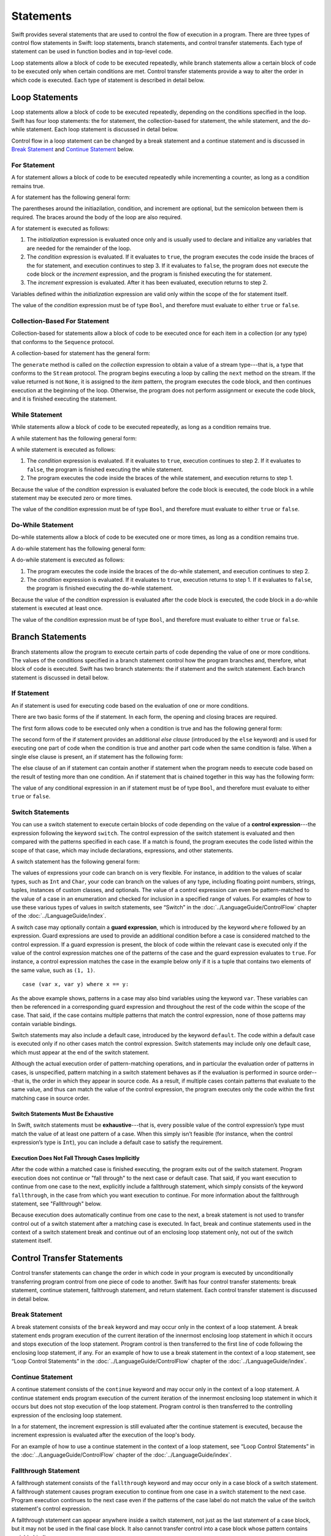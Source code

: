 Statements
==========

Swift provides several statements that are used to control the flow of execution in a program.
There are three types of control flow statements in Swift:
loop statements, branch statements, and control transfer statements.
Each type of statement can be used in function bodies and in top-level code.

Loop statements allow a block of code to be executed repeatedly,
while branch statements allow a certain block of code to be executed
only when certain conditions are met.
Control transfer statements provide a way to alter the order in which code is executed.
Each type of statement is described in detail below.

.. TODO: Write the rest of this introduction
    after we're settled on exactly what is considered a statement in Swift.

.. TODO: Update this chapter to note that Optionals are allowed in boolean contexts
    (e.g., in the conditional expression of a control flow statement).
    In fact, so is any type that conforms to the LogicValue protocol
    and implements the 'func getLogicValue() -> Bool' function.

    For example, the following is allowed:

    var opt: Int? = 1
    if opt {
        println(".Some")
    }
    // .Some

    and

    println(opt.getLogicValue())
    // true

    What should conform to LogicValue is still being discussed.
    See: <rdar://problem/15911498> Reconsider what conforms to LogicValue.

.. langref-grammar

    stmt ::= stmt-semicolon
    stmt ::= stmt-if
    stmt ::= stmt-while
    stmt ::= stmt-for-c-style
    stmt ::= stmt-for-each
    stmt ::= stmt-switch
    stmt ::= stmt-control-transfer

.. syntax-grammar::

    Grammar of a statement

    statement --> loop-statement
    statement --> branch-statement
    statement --> control-transfer-statement
    statement --> semicolon-statement

.. TR: Are these the only things considered statements in Swift?
    What about certain expressions and declarations?
    In other languages,
    the most common type of statements are expression statements---
    that is, an expression followed by a semicolon.
    These are usually function calls, assignments,
    or a variable followed by the increment or decrement operator.
    Similarly, in C++, for instance, there is the concept of a declaration statement.
    Do we have analogs to these?


Loop Statements
---------------

Loop statements allow a block of code to be executed repeatedly,
depending on the conditions specified in the loop.
Swift has four loop statements:
the for statement, the collection-based for statement, the while statement, and the do-while statement.
Each loop statement is discussed in detail below.

Control flow in a loop statement can be changed by a break statement and a continue statement
and is discussed in `Break Statement`_ and `Continue Statement`_ below.

.. syntax-grammar::

    Grammar of a loop statement

    loop-statement --> for-statement
    loop-statement --> collection-based-for-statement
    loop-statement --> while-statement
    loop-statement --> do-while-statement


For Statement
~~~~~~~~~~~~~

A for statement allows a block of code to be executed repeatedly
while incrementing a counter,
as long as a condition remains true.

A for statement has the following general form:

.. syntax-outline::

    for (<#initialization#>; <#condition#>; <#increment#>) {
        <#code to execute#>
    }

The parentheses around the initiazilation, condition, and increment are optional,
but the semicolon between them is required.
The braces around the body of the loop are also required.

A for statement is executed as follows:

1. The *initialization* expression is evaluated once only
   and is usually used to declare and initialize any variables
   that are needed for the remainder of the loop.

2. The *condition* expression is evaluated.
   If it evaluates to ``true``,
   the program executes the code inside the braces of the for statement,
   and execution continues to step 3.
   If it evaluates to ``false``,
   the program does not execute the code block or the *increment* expression,
   and the program is finished executing the for statement.

3. The *increment* expression is evaluated.
   After it has been evaluated,
   execution returns to step 2.

Variables defined within the *initialization* expression
are valid only within the scope of the for statement itself.

The value of the *condition* expression must be of type ``Bool``,
and therefore must evaluate to either ``true`` or ``false``.

.. TODO: Document the scope of loop variables.
   This applies to all loops, so it doesn't belong here.

.. langref-grammar

    stmt-for-c-style    ::= 'for'     stmt-for-c-style-init? ';' expr? ';' expr-basic?     brace-item-list
    stmt-for-c-style    ::= 'for' '(' stmt-for-c-style-init? ';' expr? ';' expr-basic? ')' brace-item-list
    stmt-for-c-style-init ::= decl-var
    stmt-for-c-style-init ::= expr

.. syntax-grammar::

    Grammar of a for statement

    for-statement --> ``for`` for-init-OPT ``;`` expression-OPT ``;`` expression-OPT code-block
    for-statement --> ``for`` ``(`` for-init-OPT ``;`` expression-OPT ``;`` expression-OPT ``)`` code-block

    for-init --> variable-declaration | expression-list


Collection-Based For Statement
~~~~~~~~~~~~~~~~~~~~~~~~~~~~~~

.. Other rejected headings included range-based, enumerator-based,
   container-based sequence-based and for-each.

Collection-based for statements allow a block of code to be executed
once for each item in a collection (or any type)
that conforms to the ``Sequence`` protocol.

A collection-based for statement has the general form:

.. syntax-outline::

    for <#item#> in <#collection#> {
        <#code to execute#>
    }

The ``generate`` method is called on the *collection* expression
to obtain a value of a stream type---that is,
a type that conforms to the ``Stream`` protocol.
The program begins executing a loop
by calling the ``next`` method on the stream.
If the value returned is not ``None``,
it is assigned to the *item* pattern,
the program executes the code block,
and then continues execution at the beginning of the loop.
Otherwise, the program does not perform assignment or execute the code block,
and it is finished executing the statement.


.. TODO: Doug's remarks from 1/29/14 meeting:
    Consider calling this sequence-based-for-statement,
    because a collection has some implication that the collection
    could be iterated multiple times---it could be a random number generator.

.. TODO: Move this info to the stdlib reference as appropriate.


.. langref-grammar

    stmt-for-each ::= 'for' pattern 'in' expr-basic brace-item-list

.. syntax-grammar::

    Grammar of a collection-based for statement

    collection-based-for-statement --> ``for`` pattern ``in`` expression code-block


While Statement
~~~~~~~~~~~~~~~

While statements allow a block of code to be executed repeatedly,
as long as a condition remains true.

A while statement has the following general form:

.. syntax-outline::

    while <#condition#> {
        <#code to execute#>
    }

A while statement is executed as follows:

1. The *condition* expression is evaluated.
   If it evaluates to ``true``, execution continues to step 2.
   If it evaluates to ``false``, the program is finished executing the while statement.

2. The program executes the code inside the braces of the while statement,
   and execution returns to step 1.

Because the value of the *condition* expression is evaluated before the code block is executed,
the code block in a while statement may be executed zero or more times.

The value of the *condition* expression must be of type ``Bool``,
and therefore must evaluate to either ``true`` or ``false``.

.. langref-grammar

    stmt-while ::= 'while' expr-basic brace-item-list

.. syntax-grammar::

    Grammar of a while statement

    while-statement --> ``while`` expression  code-block


Do-While Statement
~~~~~~~~~~~~~~~~~~

Do-while statements allow a block of code to be executed one or more times,
as long as a condition remains true.

A do-while statement has the following general form:

.. syntax-outline::

    do {
        <#code to execute#>
    } while <#condition#>

A do-while statement is executed as follows:

1. The program executes the code inside the braces of the do-while statement,
   and execution continues to step 2.

2. The *condition* expression is evaluated.
   If it evaluates to ``true``, execution returns to step 1.
   If it evaluates to ``false``, the program is finished executing the do-while statement.

Because the value of the *condition* expression is evaluated after the code block is executed,
the code block in a do-while statement is executed at least once.

The value of the *condition* expression must be of type ``Bool``,
and therefore must evaluate to either ``true`` or ``false``.

.. langref-grammar

    stmt-do-while ::= 'do' brace-item-list 'while' expr

.. syntax-grammar::

    Grammar of a do-while statement

    do-while-statement --> ``do`` code-block ``while`` expression


Branch Statements
-----------------

Branch statements allow the program to execute certain parts of code
depending the value of one or more conditions.
The values of the conditions specified in a branch statement
control how the program branches and, therefore, what block of code is executed.
Swift has two branch statements: the if statement and the switch statement.
Each branch statement is discussed in detail below.

.. syntax-grammar::

    Grammer of a branch statement

    branch-statement --> if-statement
    branch-statement --> switch-statement


If Statement
~~~~~~~~~~~~

An if statement is used for executing code based on the evaluation of one or more conditions.

There are two basic forms of the if statement.
In each form, the opening and closing braces are required.

The first form allows code to be executed only when a condition is true
and has the following general form:

.. syntax-outline::

    if <#condition#> {
        <#code to execute if condition is true#>
    }

.. NOTE: Original prose: When an if statement has the first form,
    the *condition* expression is evaluated and, if it evaluates to ``true``,
    the code inside the opening and closing braces of the if statement is executed.
    If it evaluates to ``false``, the program is finished executing the if statement.

The second form of the if statement provides an additional *else clause* (introduced by the ``else`` keyword)
and is used for executing one part of code when the condition is true
and another part code when the same condition is false.
When a single else clause is present, an if statement has the following form:

.. syntax-outline::

    if <#condition#> {
        <#code to execute if condition is true#>
    } else {
        <#code to execute if condition is false#>
    }

.. NOTE: Original prose: When the optional else clause is present in an if statement,
    the *condition* expression is evaluated and, if it evaluates to ``true``,
    the code inside the opening and closing braces of the if statement is executed.
    If it evaluates to ``false``,
    the code inside the opening and closing braces of the else clause is executed instead.

The else clause of an if statement can contain another if statement
when the program needs to execute code based on the result of testing more than one condition.
An if statement that is chained together in this way has the following form:

.. syntax-outline::

    if <#condition 1#> {
        <#code to execute if condition 1 is true#>
    } else if <#condition 2#> {
        <#code to execute if condition 2 is true#>
    } else {
        <#code to execute if both conditions are false#>
    }

The value of any conditional expression in an if statement must be of type ``Bool``,
and therefore must evaluate to either ``true`` or ``false``.

.. TODO: Should we promote this last sentence (here and elsewhere) higher up in the chapter?

.. langref-grammar

    stmt-if      ::= 'if' expr-basic brace-item-list stmt-if-else?
    stmt-if-else ::= 'else' brace-item-list
    stmt-if-else ::= 'else' stmt-if

.. syntax-grammar::

    Grammar of an if statement

    if-statement  --> ``if`` expression code-block else-clause-OPT
    else-clause  --> ``else`` code-block | ``else`` if-statement


Switch Statements
~~~~~~~~~~~~~~~~~

.. FIXME: "You can use" is a bit wordy.
   We need to settle on a convention for starting each section.

You can use a switch statement to execute certain blocks of code depending on the value of a
**control expression**---the expression following the keyword ``switch``.
The control expression of the switch statement is evaluated and then compared with the patterns specified in each case.
If a match is found, the program executes the code listed within the scope of that case,
which may include declarations, expressions, and other statements.

A switch statement has the following general form:

.. syntax-outline::

    switch <#control expression#> {
        case <#pattern list 1#>:
            <#code to execute#>
        case <#pattern list 2#> where <#condition#>:
            <#code to execute#>
        default:
            <#code to execute#>
    }

The values of expressions your code can branch on is very flexible. For instance,
in addition to the values of scalar types, such as ``Int`` and ``Char``,
your code can branch on the values of any type, including floating point numbers, strings,
tuples, instances of custom classes, and optionals.
The value of a control expression can even be pattern-matched to the value of a case in an enumeration
and checked for inclusion in a specified range of values.
For examples of how to use these various types of values in switch statements,
see “Switch” in the :doc:`../LanguageGuide/ControlFlow` chapter of the :doc:`../LanguageGuide/index`.

A switch case may optionally contain a **guard expression**, which is introduced by the keyword ``where`` followed by an expression.
Guard expressions are used to provide an additional condition before a case is considered matched to the control expression.
If a guard expression is present, the block of code within the relevant case is executed only if
the value of the control expression matches one of the patterns of the case and the guard expression evaluates to ``true``.
For instance, a control expression matches the case in the example below
only if it is a tuple that contains two elements of the same value, such as ``(1, 1)``. ::

    case (var x, var y) where x == y:

As the above example shows, patterns in a case may also bind variables using the keyword ``var``.
These variables can then be referenced in a corresponding guard expression
and throughout the rest of the code within the scope of the case.
That said, if the case contains multiple patterns that match the control expression,
none of those patterns may contain variable bindings.

Switch statements may also include a default case, introduced by the keyword ``default``.
The code within a default case is executed only if no other cases match the control expression.
Switch statements may include only one default case, which must appear at the end of the switch statement.

Although the actual execution order of pattern-matching operations,
and in particular the evaluation order of patterns in cases, is unspecified,
pattern matching in a switch statement behaves as if the evaluation is performed in source order---that is,
the order in which they appear in source code.
As a result, if multiple cases contain patterns that evaluate to the same value,
and thus can match the value of the control expression,
the program executes only the code within the first matching case in source order.


Switch Statements Must Be Exhaustive
++++++++++++++++++++++++++++++++++++

In Swift, switch statements must be **exhaustive**---that is,
every possible value of the control expression’s type must match the value of at least one pattern of a case.
When this simply isn’t feasible (for instance, when the control expression’s type is ``Int``),
you can include a default case to satisfy the requirement.


Execution Does Not Fall Through Cases Implicitly
++++++++++++++++++++++++++++++++++++++++++++++++

After the code within a matched case is finished executing, the program exits out of the switch statement.
Program execution does not continue or "fall through" to the next case or default case.
That said, if you want execution to continue from one case to the next,
explicitly include a fallthrough statement, which simply consists of the keyword ``fallthrough``,
in the case from which you want execution to continue.
For more information about the fallthrough statement, see "Fallthrough" below.

Because execution does automatically continue from one case to the next,
a break statement is not used to transfer control out of a switch statement after
a matching case is executed.
In fact, break and continue statements used in the context of a switch statement
break and continue out of an enclosing loop statement only, not out of the switch statement itself.

.. langref-grammar

    stmt-switch ::= 'switch' expr-basic '{' stmt-switch-case* '}'
    stmt-switch-case ::= (case-label+ | default-label) brace-item*
    case-label ::= 'case' pattern (',' pattern)* ('where' expr)? ':'
    default-label ::= 'default' ':'


.. syntax-grammar::

    Grammar of a switch statement

    switch-statement --> ``switch`` expression ``{`` switch-cases-OPT ``}``
    switch-cases --> switch-case switch-cases-OPT
    switch-case --> case-labels code-block-items-OPT | default-label code-block-items-OPT

    case-labels --> case-label case-labels-OPT
    case-label --> ``case`` pattern-list guard-clause-OPT ``:``
    default-label --> ``default:``

    guard-clause --> ``where`` guard-expression
    guard-expression --> expression


Control Transfer Statements
---------------------------

Control transfer statements can change the order in which code in your program is executed
by unconditionally transferring program control from one piece of code to another.
Swift has four control transfer statements: break statement, continue statement,
fallthrough statement, and return statement.
Each control transfer statement is discussed in detail below.


.. langref-grammar

    stmt-control-transfer ::= stmt-return
    stmt-control-transfer ::= stmt-break
    stmt-control-transfer ::= stmt-continue
    stmt-control-transfer ::= stmt-fallthrough

.. syntax-grammar::

    Grammar of a control transfer statement

    control-transfer-statement --> break-statement
    control-transfer-statement --> continue-statement
    control-transfer-statement --> fallthrough-statement
    control-transfer-statement --> return-statement


Break Statement
~~~~~~~~~~~~~~~

A break statement consists of the ``break`` keyword
and may occur only in the context of a loop statement.
A break statement ends program execution of the current iteration
of the innermost enclosing loop statement in which it occurs
and stops execution of the loop statement.
Program control is then transferred to the first line of code following the enclosing
loop statement, if any.
For an example of how to use a break statement in the context of a loop statement,
see “Loop Control Statements” in the :doc:`../LanguageGuide/ControlFlow` chapter of the :doc:`../LanguageGuide/index`.

.. langref-grammar

    stmt-break ::= 'break' (Note: the langref grammar contained a typo)

.. syntax-grammar::

    Grammar of a break statement

    break-statement --> ``break``


Continue Statement
~~~~~~~~~~~~~~~~~~

A continue statement consists of the ``continue`` keyword
and may occur only in the context of a loop statement.
A continue statement ends program execution of the current iteration
of the innermost enclosing loop statement in which it occurs
but does not stop execution of the loop statement.
Program control is then transferred to the controlling expression of the enclosing loop statement.

In a for statement,
the increment expression is still evaluated after the continue statement is executed,
because the increment expression is evaluated after the execution of the loop's body.

For an example of how to use a continue statement in the context of a loop statement,
see “Loop Control Statements”
in the :doc:`../LanguageGuide/ControlFlow` chapter of the :doc:`../LanguageGuide/index`.

.. langref-grammar

    stmt-continue ::= 'continue' (Note: the langref grammar contained a typo)


.. syntax-grammar::

    Grammar of a continue statement

    continue-statement --> ``continue``


Fallthrough Statement
~~~~~~~~~~~~~~~~~~~~~

A fallthrough statement consists of the ``fallthrough`` keyword
and may occur only in a case block of a switch statement.
A fallthrough statement causes program execution to continue
from one case in a switch statement to the next case.
Program execution continues to the next case
even if the patterns of the case label do not match the value of the switch statement's control expression.



A fallthrough statement can appear anywhere inside a switch statement,
not just as the last statement of a case block,
but it may not be used in the final case block.
It also cannot transfer control into a case block
whose pattern contains variable bindings.

.. TODO: Need a decided-on name for "var" bindings.

For an example of how to use a fallthrough statement in a switch statement,
see “Fallthrough” in the :doc:`../LanguageGuide/ControlFlow` chapter of the :doc:`../LanguageGuide/index`.

.. langref-grammar

    stmt-fallthrough ::= 'fallthrough'

.. syntax-grammar::

    Grammar of a fallthrough statement

    fallthrough-statement --> ``fallthrough``


Return Statements
~~~~~~~~~~~~~~~~~

A return statement may occur only in the body of a function or method definition
and causes program execution to return to the calling function or method.
Program execution continues at the point immediately following the function or method call.

A return statement may consist only of the keyword ``return``,
or it may consist of the keyword ``return`` followed by an expression, as shown below.

.. syntax-outline::

    return <#expression#>

A return statement that is not followed by an expression
can be used only to return from a function or method that does not return a value
(that is, when the return type of the function or method is ``Void`` or ``()``).

When a return statement is followed by an expression,
the value of the expression is returned to the calling function or method.
If the value of the expression does not match the value of the return type
declared in the function or method declaration,
the expression's value is converted to the return type
before it is returned to the calling function or method.

.. TODO: TR: Converted how?

.. langref-grammar

    stmt-return ::= 'return' expr
    stmt-return ::= 'return'


.. syntax-grammar::

    Grammar of a return statement

    return-statement --> ``return`` | ``return`` expression


Semicolon Statement
-------------------

A semicolon statement consists simply of the semicolon (``;``)
and may be used to separate consecutive statements that appear on the same line.
In Swift, statements are not required to end with a semicolon.

.. langref-grammar

    stmt-semicolon ::= ';'

.. syntax-grammar::

    Grammar of a semicolon statement

    semicolon-statement --> ``;``
